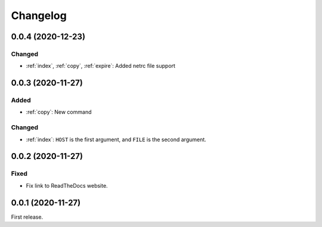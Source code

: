 Changelog
=========

0.0.4 (2020-12-23)
------------------

Changed
~~~~~~~

-  :ref:`index`, :ref:`copy`, :ref:`expire`: Added netrc file support

0.0.3 (2020-11-27)
------------------

Added
~~~~~

-  :ref:`copy`: New command

Changed
~~~~~~~

-  :ref:`index`: ``HOST`` is the first argument, and ``FILE`` is the second argument.

0.0.2 (2020-11-27)
------------------

Fixed
~~~~~

-  Fix link to ReadTheDocs website.

0.0.1 (2020-11-27)
------------------

First release.
